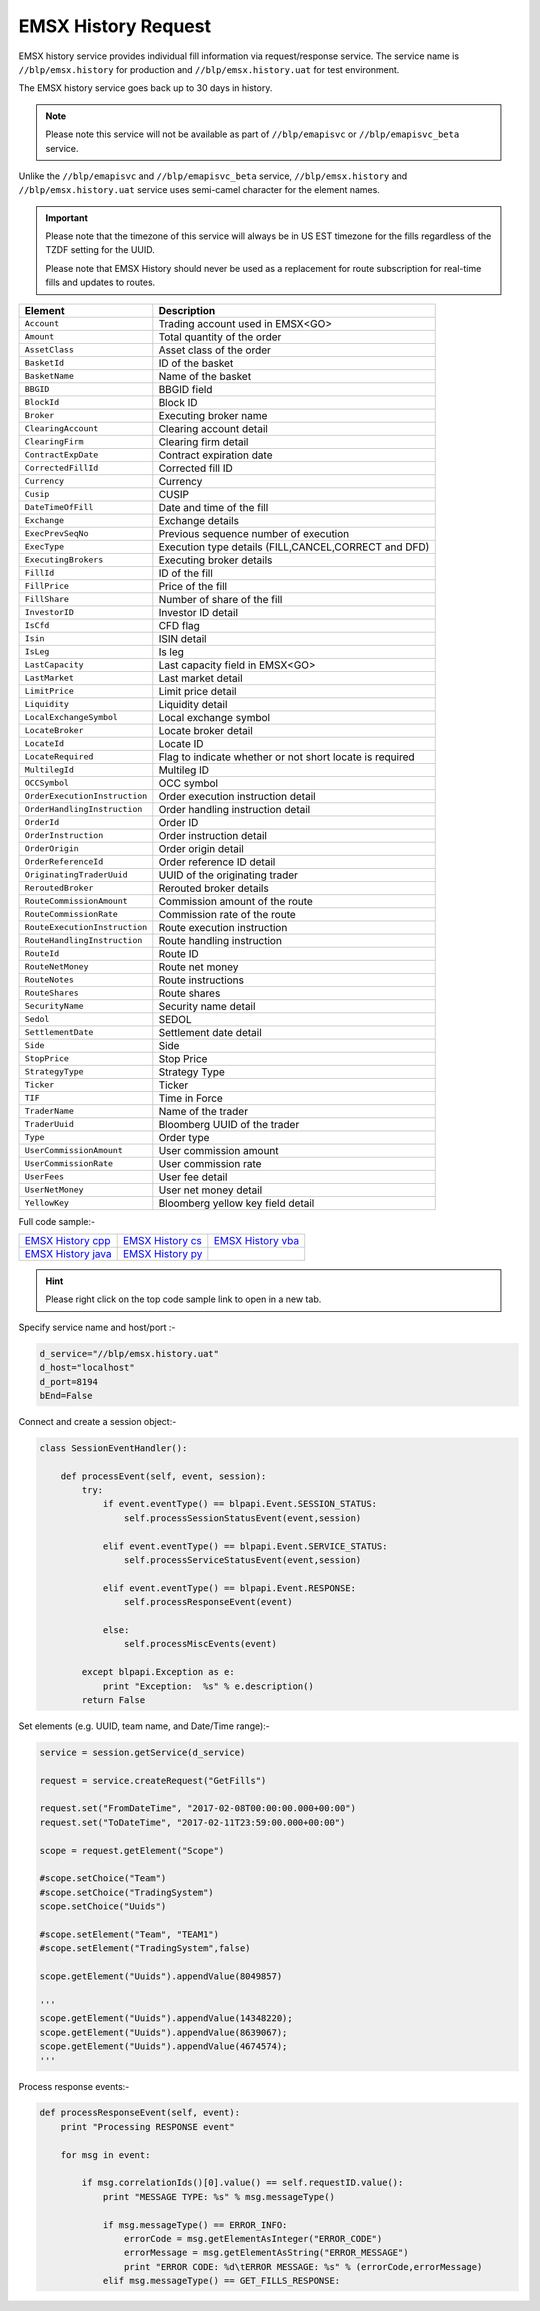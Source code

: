 EMSX History Request
====================


EMSX history service provides individual fill information via request/response service. The service name is 
``//blp/emsx.history`` for production and ``//blp/emsx.history.uat`` for test environment. 

The EMSX history service goes back up to 30 days in history.

.. note::

	Please note this service will not be available as part of ``//blp/emapisvc`` or ``//blp/emapisvc_beta`` service.


Unlike the ``//blp/emapisvc`` and ``//blp/emapisvc_beta`` service, ``//blp/emsx.history`` and ``//blp/emsx.history.uat`` service uses semi-camel character for the element names.


.. important::
	
	Please note that the timezone of this service will always be in US EST timezone for the fills regardless of the TZDF setting for the UUID.

	Please note that EMSX History should never be used as a replacement for route subscription for real-time fills and updates to routes.



=================================== ===================================================================
Element             				Description
=================================== ===================================================================
``Account``							Trading account used in EMSX<GO>
``Amount`` 							Total quantity of the order
``AssetClass`` 						Asset class of the order
``BasketId``						ID of the basket
``BasketName`` 						Name of the basket
``BBGID``							BBGID field
``BlockId`` 						Block ID
``Broker`` 							Executing broker name
``ClearingAccount`` 				Clearing account detail
``ClearingFirm`` 					Clearing firm detail
``ContractExpDate`` 				Contract expiration date
``CorrectedFillId`` 				Corrected fill ID
``Currency`` 						Currency
``Cusip`` 							CUSIP
``DateTimeOfFill`` 					Date and time of the fill
``Exchange`` 						Exchange details
``ExecPrevSeqNo`` 					Previous sequence number of execution
``ExecType`` 						Execution type details (FILL,CANCEL,CORRECT and DFD)
``ExecutingBrokers`` 				Executing broker details
``FillId``							ID of the fill
``FillPrice`` 						Price of the fill
``FillShare`` 						Number of share of the fill
``InvestorID`` 						Investor ID detail
``IsCfd`` 							CFD flag
``Isin`` 							ISIN detail
``IsLeg`` 							Is leg
``LastCapacity`` 					Last capacity field in EMSX<GO>
``LastMarket`` 						Last market detail
``LimitPrice`` 						Limit price detail
``Liquidity`` 						Liquidity detail
``LocalExchangeSymbol`` 			Local exchange symbol
``LocateBroker`` 					Locate broker detail
``LocateId`` 						Locate ID 
``LocateRequired`` 					Flag to indicate whether or not short locate is required
``MultilegId`` 						Multileg ID
``OCCSymbol`` 						OCC symbol
``OrderExecutionInstruction`` 		Order execution instruction detail
``OrderHandlingInstruction`` 		Order handling instruction detail
``OrderId`` 						Order ID
``OrderInstruction`` 				Order instruction detail
``OrderOrigin`` 					Order origin detail
``OrderReferenceId``				Order reference ID detail
``OriginatingTraderUuid`` 			UUID of the originating trader
``ReroutedBroker`` 					Rerouted broker details
``RouteCommissionAmount`` 			Commission amount of the route
``RouteCommissionRate`` 			Commission rate of the route
``RouteExecutionInstruction`` 		Route execution instruction
``RouteHandlingInstruction`` 		Route handling instruction
``RouteId`` 						Route ID
``RouteNetMoney`` 					Route net money
``RouteNotes`` 						Route instructions
``RouteShares`` 					Route shares
``SecurityName`` 					Security name detail
``Sedol`` 							SEDOL
``SettlementDate`` 					Settlement date detail
``Side`` 							Side
``StopPrice`` 						Stop Price 
``StrategyType``					Strategy Type
``Ticker`` 							Ticker
``TIF`` 							Time in Force
``TraderName`` 						Name of the trader
``TraderUuid`` 						Bloomberg UUID of the trader
``Type`` 							Order type
``UserCommissionAmount`` 			User commission amount
``UserCommissionRate`` 				User commission rate
``UserFees``						User fee detail
``UserNetMoney`` 					User net money detail
``YellowKey`` 						Bloomberg yellow key field detail
=================================== ===================================================================


Full code sample:-

==================== =================== ===================
`EMSX History cpp`_  `EMSX History cs`_  `EMSX History vba`_
-------------------- ------------------- -------------------
`EMSX History java`_ `EMSX History py`_
==================== =================== ===================

.. _EMSX History cpp: https://github.com/tkim/emsx_api_repository/blob/master/EMSXFullSet_C%2B%2B/EMSXHistory.cpp 

.. _EMSX History cs: https://github.com/tkim/emsx_api_repository/blob/master/EMSXFullSet_C%23/EMSXHistory.cs

.. _EMSX History java: https://github.com/tkim/emsx_api_repository/blob/master/EMSXFullSet_Java/EMSXHistory.java

.. _EMSX History py: https://github.com/tkim/emsx_api_repository/blob/master/EMSXFullSet_Python/EMSXHistory.py

.. _EMSX History vba: https://github.com/tkim/emsx_api_repository/blob/master/EMSXFullSet_VBA/EMSXHistory.cls

.. hint:: 

	Please right click on the top code sample link to open in a new tab.


Specify service name and host/port :-


.. code-block:: python


	d_service="//blp/emsx.history.uat"
	d_host="localhost"
	d_port=8194
	bEnd=False	


Connect and create a session object:-


.. code-block:: python


	class SessionEventHandler():

	    def processEvent(self, event, session):
	        try:
	            if event.eventType() == blpapi.Event.SESSION_STATUS:
	                self.processSessionStatusEvent(event,session)
	            
	            elif event.eventType() == blpapi.Event.SERVICE_STATUS:
	                self.processServiceStatusEvent(event,session)

	            elif event.eventType() == blpapi.Event.RESPONSE:
	                self.processResponseEvent(event)
	            
	            else:
	                self.processMiscEvents(event)
	                
	        except blpapi.Exception as e:
	            print "Exception:  %s" % e.description()
	        return False


Set elements (e.g. UUID, team name, and Date/Time range):-

	               
.. code-block:: python
	

	service = session.getService(d_service)

	request = service.createRequest("GetFills")

	request.set("FromDateTime", "2017-02-08T00:00:00.000+00:00")
	request.set("ToDateTime", "2017-02-11T23:59:00.000+00:00")

	scope = request.getElement("Scope")

	#scope.setChoice("Team")
	#scope.setChoice("TradingSystem")
	scope.setChoice("Uuids")

	#scope.setElement("Team", "TEAM1")
	#scope.setElement("TradingSystem",false)

	scope.getElement("Uuids").appendValue(8049857)

	'''
	scope.getElement("Uuids").appendValue(14348220);
	scope.getElement("Uuids").appendValue(8639067);
	scope.getElement("Uuids").appendValue(4674574);
	'''


Process response events:-


.. code-block:: python
		
    def processResponseEvent(self, event):
        print "Processing RESPONSE event"
        
        for msg in event:

            if msg.correlationIds()[0].value() == self.requestID.value():
                print "MESSAGE TYPE: %s" % msg.messageType()
                
                if msg.messageType() == ERROR_INFO:
                    errorCode = msg.getElementAsInteger("ERROR_CODE")
                    errorMessage = msg.getElementAsString("ERROR_MESSAGE")
                    print "ERROR CODE: %d\tERROR MESSAGE: %s" % (errorCode,errorMessage)
                elif msg.messageType() == GET_FILLS_RESPONSE:


